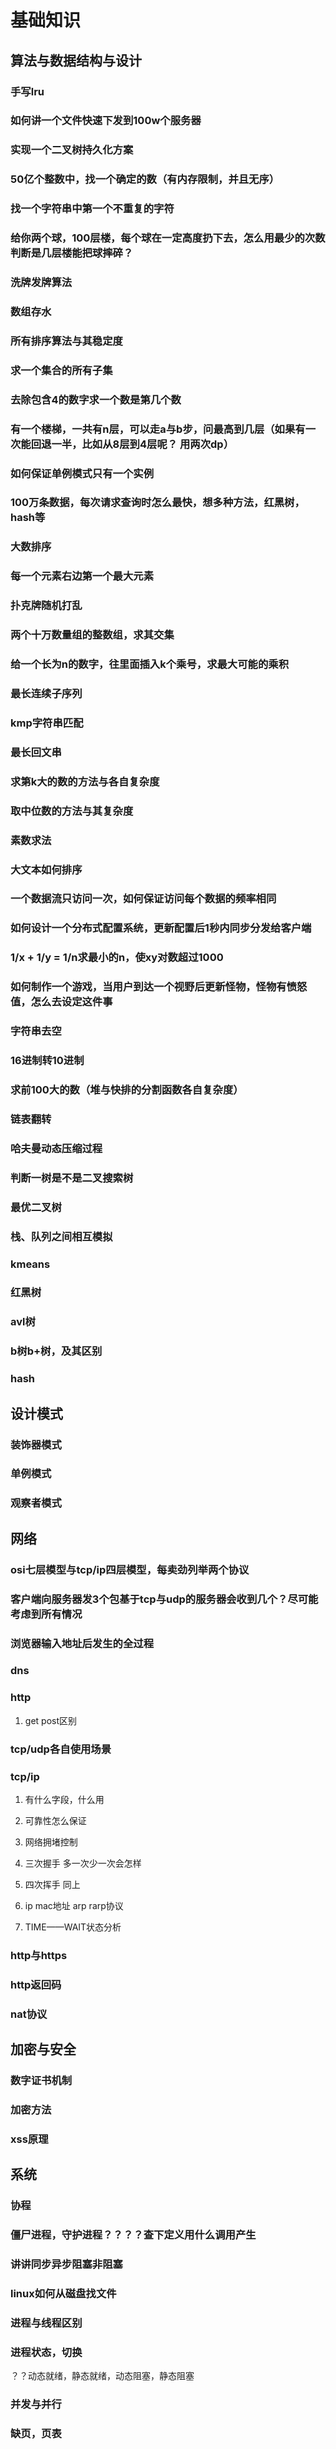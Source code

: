 * 基础知识
** 算法与数据结构与设计
*** 手写lru
*** 如何讲一个文件快速下发到100w个服务器
*** 实现一个二叉树持久化方案
*** 50亿个整数中，找一个确定的数（有内存限制，并且无序）
*** 找一个字符串中第一个不重复的字符
*** 给你两个球，100层楼，每个球在一定高度扔下去，怎么用最少的次数判断是几层楼能把球摔碎？
*** 洗牌发牌算法
*** 数组存水
*** 所有排序算法与其稳定度
*** 求一个集合的所有子集
*** 去除包含4的数字求一个数是第几个数
*** 有一个楼梯，一共有n层，可以走a与b步，问最高到几层（如果有一次能回退一半，比如从8层到4层呢？ 用两次dp）
*** 如何保证单例模式只有一个实例
*** 100万条数据，每次请求查询时怎么最快，想多种方法，红黑树，hash等
*** 大数排序
*** 每一个元素右边第一个最大元素
*** 扑克牌随机打乱
*** 两个十万数量组的整数组，求其交集
*** 给一个长为n的数字，往里面插入k个乘号，求最大可能的乘积
*** 最长连续子序列
*** kmp字符串匹配
*** 最长回文串
*** 求第k大的数的方法与各自复杂度
*** 取中位数的方法与其复杂度
*** 素数求法
*** 大文本如何排序
*** 一个数据流只访问一次，如何保证访问每个数据的频率相同
*** 如何设计一个分布式配置系统，更新配置后1秒内同步分发给客户端
*** 1/x + 1/y = 1/n求最小的n，使xy对数超过1000
*** 如何制作一个游戏，当用户到达一个视野后更新怪物，怪物有愤怒值，怎么去设定这件事
*** 字符串去空 
*** 16进制转10进制
*** 求前100大的数（堆与快排的分割函数各自复杂度）
*** 链表翻转
*** 哈夫曼动态压缩过程
*** 判断一树是不是二叉搜索树
*** 最优二叉树
*** 栈、队列之间相互模拟
*** kmeans
*** 红黑树
*** avl树
*** b树b+树，及其区别
*** hash
** 设计模式
*** 装饰器模式
*** 单例模式
*** 观察者模式
** 网络
*** osi七层模型与tcp/ip四层模型，每卖劲列举两个协议
*** 客户端向服务器发3个包基于tcp与udp的服务器会收到几个？尽可能考虑到所有情况
*** 浏览器输入地址后发生的全过程
*** dns
*** http
**** get post区别
*** tcp/udp各自使用场景
*** tcp/ip
**** 有什么字段，什么用
**** 可靠性怎么保证
**** 网络拥堵控制
**** 三次握手  多一次少一次会怎样
**** 四次挥手   同上
**** ip mac地址 arp rarp协议
**** TIME——WAIT状态分析
*** http与https
*** http返回码
*** nat协议
** 加密与安全
*** 数字证书机制
*** 加密方法
*** xss原理
** 系统
*** 协程
*** 僵尸进程，守护进程？？？？查下定义用什么调用产生
*** 讲讲同步异步阻塞非阻塞
*** linux如何从磁盘找文件
*** 进程与线程区别
*** 进程状态，切换
？？动态就绪，静态就绪，动态阻塞，静态阻塞
*** 并发与并行
*** 缺页，页表
*** linux fork 与vfork
*** 多进程更安全，多线程的话，一个线程死掉，所有线程死掉，进程崩溃
*** 系统中断
*** 用户态与内核态的区别
*** 段错误的原因
*** 多进程与多线程的同步方式
*** 锁
*** 系统调用时发生的事
*** 进程间通信方法
*** 什么是死锁，如何解决死锁
*** 信号
https://sustyuxiao.github.io/2018/04/08/2018-04-08/
*** linux系统权限
*** linux线程的实现方式
*** linux如何扩大分区
*** epoll libev优点
*** epoll、select、poll异同
*** 讲一下有名管道与无名管道与UNIX domain sockets
1、无名管道

   无名管道是Linux中管道通信的一种原始方法，如图一(左)所示，它具有以下特点：

   ①  它只能用于具有亲缘关系的进程之间的通信（也就是父子进程或者兄弟进程之间）；

   ②  它是一个半双工的通信模式，具有固定的读端和写端；

   ③   管道也可以看成是一种特殊的文件，对于它的读写也可以使用普通的 read()、write()等函数。但它不是普通的文件，并不属于其他任何文件系统并且只存在于内存中。

2、有名管道(FIFO)

    有名管道是对无名管道的一种改进，如图1(右)所示，它具有以下特点：

    ①  它可以使互不相关的两个进程间实现彼此通信；

    ②  该管道可以通过路径名来指出，并且在文件系统中是可见的。在建立了管道之后，两个进程就可以把它当做普通文件一样进行读写操作，使用非常方便；

    ③  FIFO严格地遵循先进先出规则，对管道及FIFO的读总是从开始处返回数据，对它们的写则是把数据添加到末尾，它们不支持如 lseek()等文件定位操作。

   管道是基于文件描述符的通信方式，当一个管道建立时，它会创建两个文件描述符fd[0]和fd[1]，其中fd[0]固定用于读管道，而fd[1]固定用于写管道，如图2所示，这样就构成了一个半双工的通道。
   管道关闭时只需要将这两个文件描述符关闭即可，可使用普通的close()函数逐个关闭各个文件描述符。
3 unix domain sockets

       The AF_UNIX (also known as AF_LOCAL) socket family is used to
       communicate between processes on the same machine efficiently.
       Traditionally, UNIX domain sockets can be either unnamed, or bound to
       a filesystem pathname (marked as being of type socket).  Linux also
       supports an abstract namespace which is independent of the
       filesystem.

**** 什么时候select比epoll好
**** epoll两种触发方式
** c/c++语言
*** 整个编译运行流程
*** 栈空间最大值
*** 四种cast各有什么用
*** 如果析构函数抛出异常怎么办
*** 宏与枚举的区别
*** 构造函数为什么不能定义为虚函数，析构函数为什么一般定义为虚函数
*** iterator category
*** 如果不想一个类被继承，怎么办
*** 如何给指定物理地址赋值，如何跳转到指定物理地址执行
*** struct内存对齐方式
*** 引用与指针的区别
*** memcpy与memmove
memcpy 不考虑内存重叠问题，效率高，（如已知两块内存不会重叠），memcpy更合适
memmove考虑内存重叠问题。在dest头部在src范围内时：src的尾部在复制中被修改会出错，memmove加了一次判断，在这种情况下会逆序复制
*** 获取内存的各种方式（不要忘记栈）
*** malloc与new的区别
*** cout/printf其区别
*** vector<int>怎么扩容
*** 什么模板类放在h文件中
*** stl set map 红黑树
*** stl内存优化
*** 类成员的访问权限，三种不同的继承模式下权限
*** static关键字的作用（对函数，对函数内变量等）
修饰全局变量，变量被称为全局静态变量，存储在静态区
目的：限定作用域为当前文件，其他文件不可访问该变量
修饰局部变量，称为局部静态变量，存储在静态区
目的：函数结束时不销毁，使得下次调用时不需要再次开辟空间，同时保留原内容。虽然生命周期为整个进程，但仍不能被其他函数、变量访问，局部静态变量不可征稿，多线程时要注意线程安全。
修饰函数，使得函数作用域限定在本文件中，不被其他文件访问，达到类似c++ private的效果。
*** c/c++优化方法
*** 如何用c实现c++特性
成员变量与成员函数
使用结构体去封闭一个类，通过函数指针去实现成员函数功能
类外实现构造函数
使用static达到private的效果
子类中定义一个蕨类 的对象，实现对父类的继承，将子类对象地址转为父类指针类型，实现多态
*** 静态变量的初始化时间
*** 栈空间、堆空间、静态区
*** 多态的实现方式
https://sustyuxiao.github.io/2018/03/09/2018-03-09/ 
*** 哪些函数不能是虚函数
*** 多基继承时，二义性问题怎么解决
*** 虚函数实现原理、虚表、菱形继承
*** 异常与return error code的优劣
*** map插入删除要注意什么
*** c++11/14/17新特性
**** future/promise
**** auto deltype
**** shared_ptr weak_ptr unique_ptr
**** forward move
**** lambda实现原理
**** c++17 invoke
*** 重载new？？？
*** RAII lock_guard
*** RTTI
*** c++中可睡眠的锁
*** 模板成员函数能否是虚函数
*** stl库分为哪几块
*** 讲一下泛型编程
本质为类型参数化，实现代码利用
具体解决了如下问题：
- 类型安全，编译器可以做检查，不再用void*
- 通用性，实现代码复用
- 接口的直观性，参数简洁
- 效率， sort的第二个参数comp为仿函数时，将对仿函数调用内联，减少函数调用开销。
** database
*** 索引的实现方式
*** 事务的实现方式
*** 三大范式
*** sql优化方法
*** 数据库的裊
** misc
*** 查看函数用的内存
*** 查看进程、线程、函数的cpu占用
*** mongodb与mysql差别，sql、nosql区别使用场景
*** 内存泄漏怎么解决 
* 项目
* blog
* 分布式系统
** 分布式系统分片极限
** 怎么解决副本一致
** 分布式缓存设计
** 配置中心怎么开发
** zookeeper原理
** 二次提交等保证分布式一致性的算法
为了解决这种分布式一致性问题，前人在性能和数据一致性的反反复复权衡过程中总结了许多典型的协议和算法。其中比较著名的有二阶提交协议（Two Phase Commitment Protocol）、三阶提交协议（Three Phase Commitment Protocol）和Paxos算法。
** 大数据架构（kafka storm spark)
* 工具框架源码阅读
** redis
*** redis集群最大能支撑多少物理机
*** 性能瓶颈，主流公司的网络框架
*** redis cluster原理
 cluster的原理，是基于分片。一个 Redis cluster集群包含 16384 个哈希槽, 任意一个key都可以通过 CRC16(key) % 16384 这个公式计算出应当属于哪个槽。每个槽应当落在哪个节点上，也是事先定好。这样，进行任一操作时，首先会根据key计算出对应的节点，然后操作相应的节点就可以了。所以说，其实cluster跟单点相比，只是多了一个给key计算sharding值的过程，并没有增加多少复杂度，个人认为完全可以放心使用。像增删节点、重启这些对redis本身的操作，和client端对数据的操作，是两套流程，可以做到互不干扰。关于节点故障，一是有slave，二是即便这一个节点完全挂掉，也只是落在这个节点上的数据不可用，不会有类似“雪崩”这样的问题影响整个集群。数据的恢复之类的逻辑，也与单点完全一致，是独立于集群其他部分的。redis cluster的整个设计是比较简单的，并没有引入太多新问题，大部分操作都可以按照单点的操作流程进行操作。至于cluster最终的易用性，其实很大程度上取决client端的代码可靠性，而jedis现在的代码也已经很完善了，用起来也比较方便。
** mongodb
*** 索引
** bigtable mapreduce
** gdb
** mysql
*** 常用的引擎
*** 索引
*** 四种隔离状态
** awk
** 
